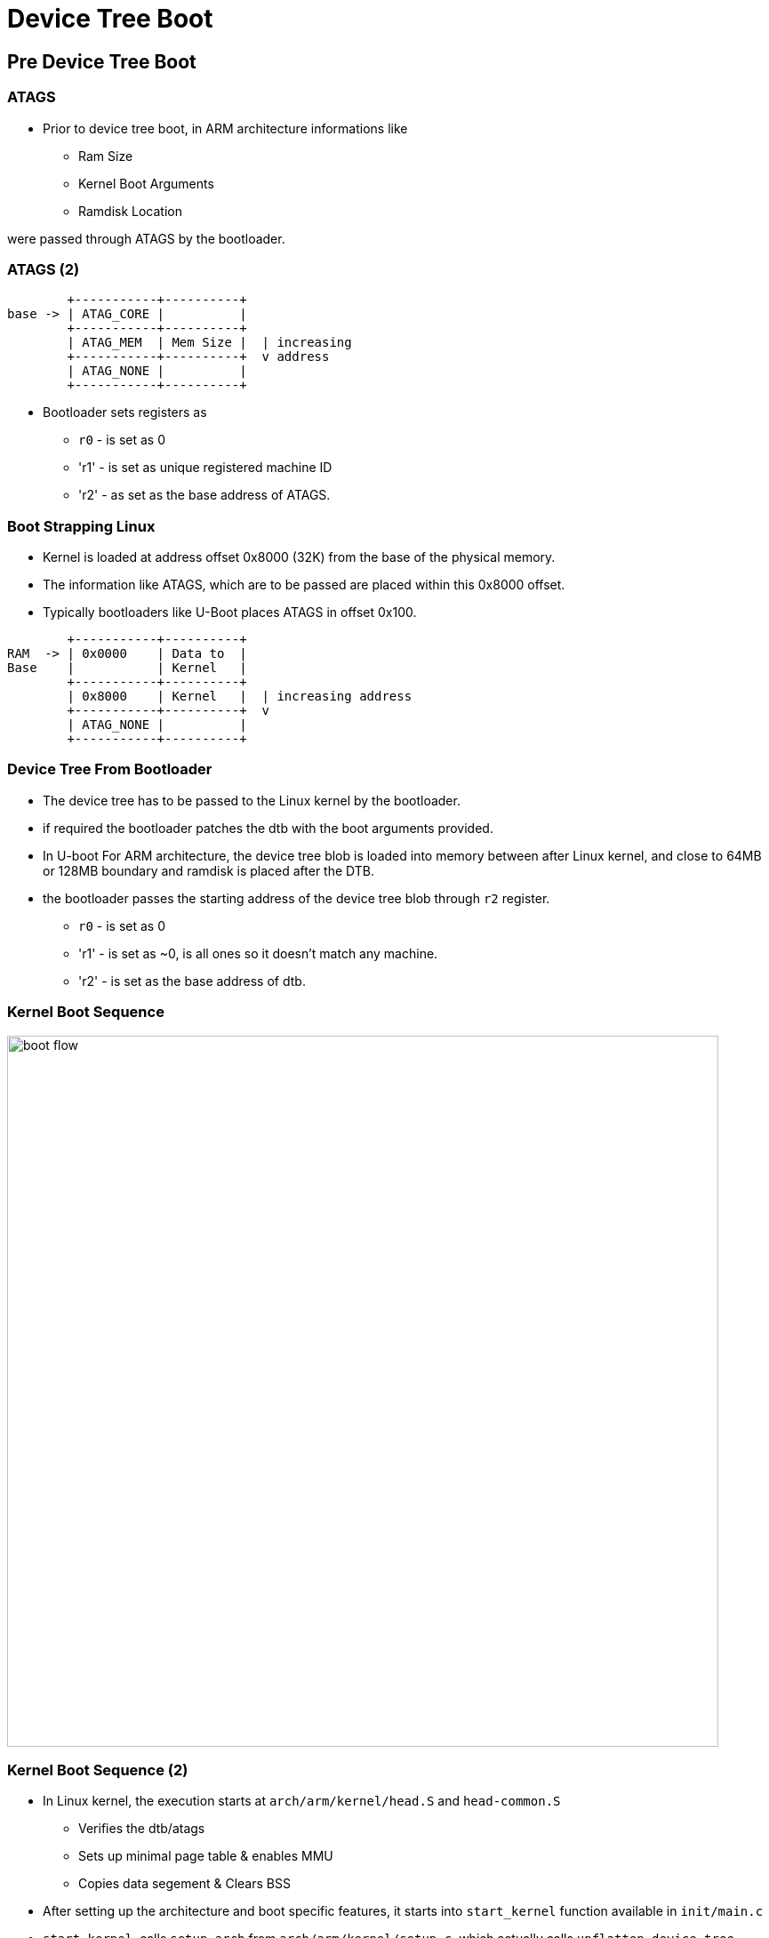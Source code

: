 = Device Tree Boot

== Pre Device Tree Boot

=== ATAGS

* Prior to device tree boot, in ARM architecture informations like
  - Ram Size
  - Kernel Boot Arguments
  - Ramdisk Location 

were passed through ATAGS by the bootloader.

[role="two-column"]
=== ATAGS (2)

[role="left"]
-----
	+-----------+----------+
base ->	| ATAG_CORE |	       |  
     	+-----------+----------+  
     	| ATAG_MEM  | Mem Size |  | increasing 
     	+-----------+----------+  v address
     	| ATAG_NONE |          |
     	+-----------+----------+  
-----

[role="right"]
* Bootloader sets registers as 
  - `r0` - is set as 0
  - 'r1' - is set as unique registered machine ID
  - 'r2' - as set as the base address of ATAGS.

[role="two-column"]
=== Boot Strapping Linux

[role="right"]
* Kernel is loaded at address offset 0x8000 (32K) from the base of the
  physical memory.

* The information like ATAGS, which are to be passed are placed within
  this 0x8000 offset.

* Typically bootloaders like U-Boot places ATAGS in offset 0x100.

[role="left"]
-----
	+-----------+----------+
RAM  ->	| 0x0000    | Data to  | 
Base  	| 	    | Kernel   |  
     	+-----------+----------+  
     	| 0x8000    | Kernel   |  | increasing address
     	+-----------+----------+  v
     	| ATAG_NONE |          |
     	+-----------+----------+  
-----

=== Device Tree From Bootloader

* The device tree has to be passed to the Linux kernel by the
  bootloader.

* if required the bootloader patches the dtb with the boot arguments
  provided.

* In U-boot For ARM architecture, the device tree blob is loaded into
  memory between after Linux kernel, and close to 64MB or 128MB
  boundary and ramdisk is placed after the DTB.

* the bootloader passes the starting address of the device tree blob
  through `r2` register.

  - `r0` - is set as 0
  - 'r1' - is set as ~0, is all ones so it doesn't match any machine.
  - 'r2' - is set as the base address of dtb.

=== Kernel Boot Sequence

image::figures/boot-flow.png[align="center",width=800]

=== Kernel Boot Sequence (2)

* In Linux kernel, the execution starts at `arch/arm/kernel/head.S`
  and `head-common.S`
  - Verifies the dtb/atags
  - Sets up minimal page table & enables MMU
  - Copies data segement & Clears BSS
  
* After setting up the architecture and boot specific features, it
  starts into `start_kernel` function available in `init/main.c`

* `start_kernel`, calls `setup_arch` from `arch/arm/kernel/setup.c`,
  which actually calls `unflatten_device_tree` .

=== Kernel Boot Sequence (3)

* At the end of `start_kernel` it calls `rest_init`.

* From `rest_init` a kernel thread starts `kernel_init` for kernel
  initialization.

* From where it jumps into 'kernel_init_freeable', in which
  `do_basic_setup` is invoked.

* Here the `do_initcalls` is called, which invokes the init function
  of all the kernel modules.

=== Device Tree Boot Sequence

* The kernel checks for the compatible string of the root node with
  the machine list it has.

* The function `driver_init` in `drivers/init/base.c`, which calls
  `device_init`, `platform_bus_init`, which both initializes the bus
  model and platform bus of the Linux kernel.

* In ARM architecture specific code the `customize_machine` is
  registered as `arch_initcall` method, which calls
  `of_platform_populate`.

* `of_platform_populate` populates the platform devices to the
  platform bus.

===  DT Machine Definition

* The name of the supported machine are defined as a string arrays
 
----
static const char * const pxa27x_dt_board_compat[] __initconst = {
	"marvell,pxa270",
	NULL,
};
----

* This has to be set to the kernel's support machines.

----
DT_MACHINE_START(PXA27X_DT, "Marvell PXA2xx (Device Tree Support)")
	.dt_compat	= pxa27x_dt_board_compat,
MACHINE_END

----

* The supported machines are verfied at the architecture specific boot
  code.

=== Init Calls Invocation

* Each module defines it's initcall using `module_init` function,
  which would be invoked by kernel to initialize the module.

* All the initcall funtion addresses are written sequentially in a
  array, by defining special linker sections for them.

* These array of functions are invoked in sequence by the kernel.

* Since the order of function invocation is based on the order of
  linking by the linker, it becomes a problem that we couldn't control
  the dependencies between modules.
  Ex: spi flash driver requries spi controller driver prior to it.

* To control the dependency and ordering between modules, kernel
  modules can be marked to different init levels.

=== Init Call Levels

* Kernel supports 8 initcall levels each holds array of init
  functions.

  - early
  - core
  - post_core
  - arch
  - subsystem
  - fs
  - device
  - late

=== Init Call Levels (2)

* They are invoked in the same order as specified earlier

* Initcalls can be placed in the required initcall level to, sequence
  the dependencies.

* `module_init` call places the module in the `device` initcall level.

* if a module explicitly wants to raise its initcall level it can
  register it to other initlevel as xxx_initcall(<init_function>) 
  Ex : arch_initcall(customize_machine);

=== Platform Bus

* In `arch_initcall` level the platform devices are added to the
  platform bus by `of_platform_populate`.

* child nodes of the root and the nodes which has compatible property
  has `simple-bus` are populated as the platform devices.

* the drivers which were added prior to device population, would bind
  immediately to the devices which are added to the bus.

* The drivers which gets added later to the platform bus, would bind
  to the devices, in the order of driver's init invocations.

=== Deferred Probe

* On the failure of device and driver binding, if the probe returns
  `EPROBE_DEFER`, device probing is deferred.

* The deferred binding would be triggered at the `late_inicall` stage.

=== Device Tree Journey

image::figures/dtc-lifecycle.png[align="center", width=800]

=== Device Tree Journey (2)

* DTS text representation is compiled to binary flattened device tree
  blob.

* The DTB is patched by the bootloader.

* The patched DTB is loaded into memory and passed to the kernel.

* The early kernel drivers directly access the fdt to get cpu specific
  parameters.

* The kernel unflattens the device tree blob as a tree data structure,
  which can be traversed easily.

=== Device Tree Journey (2)

* This expanded device tree is used by the kernel to build the
  platform bus.

* The `/sys/firmware/device-tree` is filesystem representation of the
  expanded device tree.

* The `/sys/bus/platform/` is the device model representation of the cpu
  bus.

* The `/sys/firmware/fdt` has the fdt blob which is available as a
  reference for debugging.
